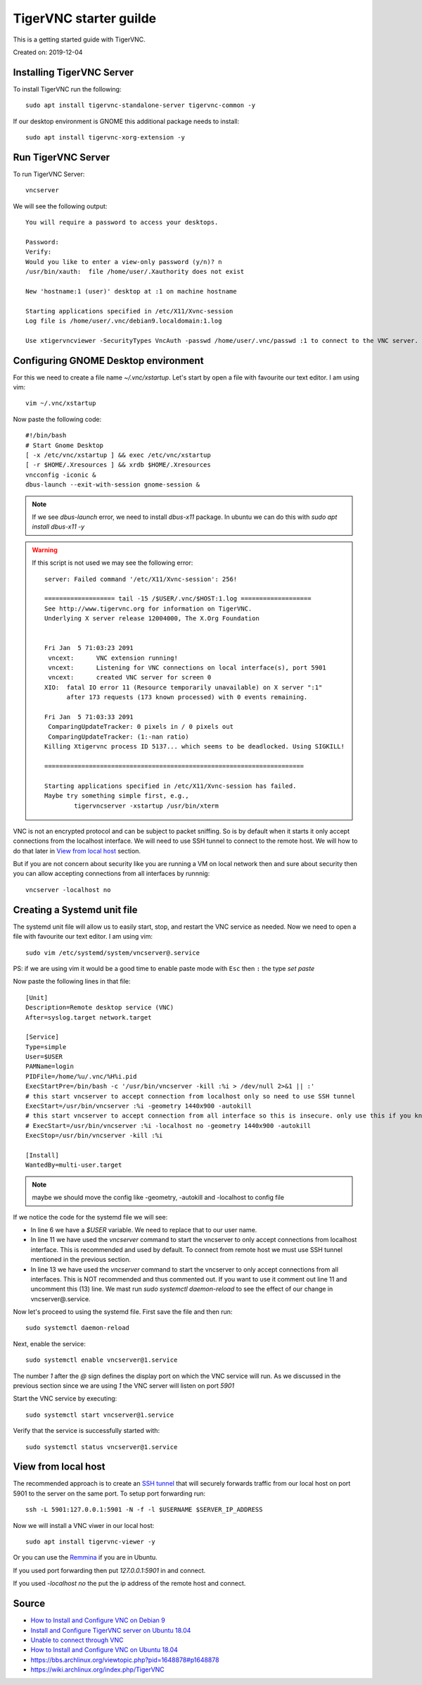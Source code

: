 TigerVNC starter guilde
=======================
This is a getting started guide with TigerVNC. 

Created on: 2019-12-04

.. role:: kbd

Installing TigerVNC Server
--------------------------
To install TigerVNC run the following::

    sudo apt install tigervnc-standalone-server tigervnc-common -y

If our desktop environment is GNOME this additional package needs to install::

    sudo apt install tigervnc-xorg-extension -y

Run TigerVNC Server
-------------------
To run TigerVNC Server::

    vncserver

We will see the following output::

    You will require a password to access your desktops.

    Password:
    Verify:
    Would you like to enter a view-only password (y/n)? n
    /usr/bin/xauth:  file /home/user/.Xauthority does not exist

    New 'hostname:1 (user)' desktop at :1 on machine hostname

    Starting applications specified in /etc/X11/Xvnc-session
    Log file is /home/user/.vnc/debian9.localdomain:1.log

    Use xtigervncviewer -SecurityTypes VncAuth -passwd /home/user/.vnc/passwd :1 to connect to the VNC server.


Configuring GNOME Desktop environment
-------------------------------------
For this we need to create a file name `~/.vnc/xstartup`. Let's start by open a file with favourite our text editor. I am using vim::

    vim ~/.vnc/xstartup

Now paste the following code::

    #!/bin/bash
    # Start Gnome Desktop 
    [ -x /etc/vnc/xstartup ] && exec /etc/vnc/xstartup
    [ -r $HOME/.Xresources ] && xrdb $HOME/.Xresources
    vncconfig -iconic &
    dbus-launch --exit-with-session gnome-session &

.. note:: If we see `dbus-launch` error, we need to install `dbus-x11` package. In ubuntu we can do this with `sudo apt install dbus-x11 -y`

.. warning:: 
	If this script is not used we may see the following error::

		server: Failed command '/etc/X11/Xvnc-session': 256!

		=================== tail -15 /$USER/.vnc/$HOST:1.log ===================
		See http://www.tigervnc.org for information on TigerVNC.
		Underlying X server release 12004000, The X.Org Foundation


		Fri Jan  5 71:03:23 2091
		 vncext:      VNC extension running!
		 vncext:      Listening for VNC connections on local interface(s), port 5901
		 vncext:      created VNC server for screen 0
		XIO:  fatal IO error 11 (Resource temporarily unavailable) on X server ":1"
		      after 173 requests (173 known processed) with 0 events remaining.

		Fri Jan  5 71:03:33 2091
		 ComparingUpdateTracker: 0 pixels in / 0 pixels out
		 ComparingUpdateTracker: (1:-nan ratio)
		Killing Xtigervnc process ID 5137... which seems to be deadlocked. Using SIGKILL!

		======================================================================

		Starting applications specified in /etc/X11/Xvnc-session has failed.
		Maybe try something simple first, e.g.,
			tigervncserver -xstartup /usr/bin/xterm



VNC is not an encrypted protocol and can be subject to packet sniffing. So is by default when it starts it only accept connections from the localhost interface. We will need to use SSH tunnel to connect to the remote host. We will how to do that later in `View from local host`_ section.

But if you are not concern about security like you are running a VM on local network then and sure about security then you can allow accepting connections from all interfaces by runnnig::

    vncserver -localhost no


Creating a Systemd unit file
----------------------------
The systemd unit file will allow us to easily start, stop, and restart the VNC service as needed. Now we need to open a file with favourite our text editor. I am using vim::

    sudo vim /etc/systemd/system/vncserver@.service

PS: if we are using vim it would be a good time to enable paste mode with :kbd:`Esc` then :kbd:`:` the type `set paste`

Now paste the following lines in that file::

    [Unit]
    Description=Remote desktop service (VNC)
    After=syslog.target network.target

    [Service]
    Type=simple
    User=$USER
    PAMName=login
    PIDFile=/home/%u/.vnc/%H%i.pid
    ExecStartPre=/bin/bash -c '/usr/bin/vncserver -kill :%i > /dev/null 2>&1 || :'
    # this start vncserver to accept connection from localhost only so need to use SSH tunnel
    ExecStart=/usr/bin/vncserver :%i -geometry 1440x900 -autokill
    # this start vncserver to accept connection from all interface so this is insecure. only use this if you know what you are doing
    # ExecStart=/usr/bin/vncserver :%i -localhost no -geometry 1440x900 -autokill
    ExecStop=/usr/bin/vncserver -kill :%i

    [Install]
    WantedBy=multi-user.target

.. note:: maybe we should move the config like -geometry, -autokill and -localhost to config file

If we notice the code for the systemd file we will see: 

- In line 6 we have a `$USER` variable. We need to replace that to our user name.
- In line 11 we have used the `vncserver` command to start the vncserver to only accept connections from localhost interface. This is recommended and used by default. To connect from remote host we must use SSH tunnel mentioned in the previous section. 
- In line 13 we have used the `vncserver` command to start the vncserver to only accept connections from all interfaces. This is NOT recommended and thus commented out. If you want to use it comment out line 11 and uncomment this (13) line. We mast run `sudo systemctl daemon-reload` to see the effect of our change in vncserver@.service.

Now let's proceed to using the systemd file. First save the file and then run::

    sudo systemctl daemon-reload

Next, enable the service::

    sudo systemctl enable vncserver@1.service

The number `1` after the `@` sign defines the display port on which the VNC service will run. As we discussed in the previous section since we are using `1` the VNC server will listen on port `5901`

Start the VNC service by executing::

    sudo systemctl start vncserver@1.service

Verify that the service is successfully started with::

    sudo systemctl status vncserver@1.service


View from local host
--------------------
The recommended approach is to create an `SSH tunnel <https://linuxize.com/post/how-to-setup-ssh-tunneling/>`_ that will securely forwards traffic from our local host on port 5901 to the server on the same port. To setup port forwarding run::

    ssh -L 5901:127.0.0.1:5901 -N -f -l $USERNAME $SERVER_IP_ADDRESS


Now we will install a VNC viwer in our local host::

    sudo apt install tigervnc-viewer -y

Or you can use the `Remmina <https://remmina.org/>`_ if you are in Ubuntu.

If you used port forwarding then put `127.0.0.1:5901` in and connect.

If you used `-localhost no` the put the ip address of the remote host and connect.


Source
------
- `How to Install and Configure VNC on Debian 9 <https://linuxize.com/post/how-to-install-and-configure-vnc-on-debian-9/>`_
- `Install and Configure TigerVNC server on Ubuntu 18.04 <https://www.cyberciti.biz/faq/install-and-configure-tigervnc-server-on-ubuntu-18-04/>`_
- `Unable to connect through VNC <https://askubuntu.com/a/1159514/502875>`_
- `How to Install and Configure VNC on Ubuntu 18.04 <https://www.digitalocean.com/community/tutorials/how-to-install-and-configure-vnc-on-ubuntu-18-04>`_
- https://bbs.archlinux.org/viewtopic.php?pid=1648878#p1648878
- https://wiki.archlinux.org/index.php/TigerVNC

